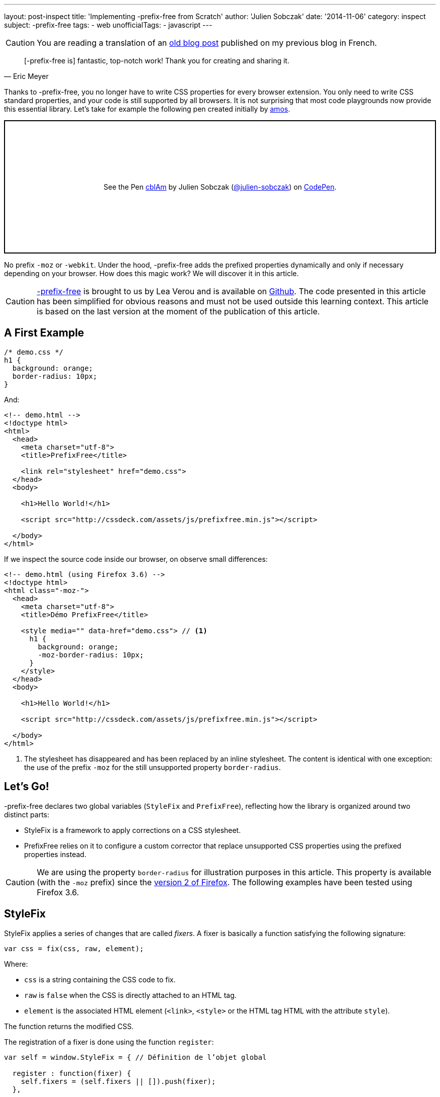 ---
layout: post-inspect
title: 'Implementing -prefix-free from Scratch'
author: 'Julien Sobczak'
date: '2014-11-06'
category: inspect
subject: -prefix-free
tags:
- web
unofficialTags:
  - javascript
---

:page-liquid:


[CAUTION.license]
====
You are reading a translation of an link:https://julien-sobczak.github.io/blog-fr/inspect/2014/11/06/prefix-free-from-scratch.html[old blog post] published on my previous blog in French.
====



[quote,Eric Meyer]
____
[-prefix-free is] fantastic, top-notch work! Thank you for creating and sharing it.
____

Thanks to -prefix-free, you no longer have to write CSS properties for every browser extension. You only need to write CSS standard properties, and your code is still supported by all browsers. It is not surprising that most code playgrounds now provide this essential library. Let's take for example the following pen created initially by link:http://codepen.io/amos/[amos].

++++
<p class="codepen" data-height="265" data-theme-id="light" data-default-tab="css,result" data-user="julien-sobczak" data-slug-hash="cblAm" style="height: 265px; box-sizing: border-box; display: flex; align-items: center; justify-content: center; border: 2px solid; margin: 1em 0; padding: 1em;" data-pen-title="cblAm">
  <span>See the Pen <a href="https://codepen.io/julien-sobczak/pen/cblAm">
  cblAm</a> by Julien Sobczak (<a href="https://codepen.io/julien-sobczak">@julien-sobczak</a>)
  on <a href="https://codepen.io">CodePen</a>.</span>
</p>
<script async src="https://cpwebassets.codepen.io/assets/embed/ei.js"></script>
++++

No prefix `-moz` or `-webkit`. Under the hood, -prefix-free adds the prefixed properties dynamically and only if necessary depending on your browser. How does this magic work? We will discover it in this article.

[CAUTION.license]
link:http://leaverou.github.io/prefixfree/[-prefix-free] is brought to us by Lea Verou and is available on link:https://github.com/LeaVerou/prefixfree[Github]. The code presented in this article has been simplified for obvious reasons and must not be used outside this learning context. This article is based on the last version at the moment of the publication of this article.

== A First Example

[source,css]
----
/* demo.css */
h1 {
  background: orange;
  border-radius: 10px;
}
----

And:

[source,html]
----
<!-- demo.html -->
<!doctype html>
<html>
  <head>
    <meta charset="utf-8">
    <title>PrefixFree</title>

    <link rel="stylesheet" href="demo.css">
  </head>
  <body>

    <h1>Hello World!</h1>

    <script src="http://cssdeck.com/assets/js/prefixfree.min.js"></script>

  </body>
</html>
----

If we inspect the source code inside our browser, on observe small differences:

[source,html,linenums,highlight='8..13']
----
<!-- demo.html (using Firefox 3.6) -->
<!doctype html>
<html class="-moz-">
  <head>
    <meta charset="utf-8">
    <title>Démo PrefixFree</title>

    <style media="" data-href="demo.css"> // <1>
      h1 {
        background: orange;
        -moz-border-radius: 10px;
      }
    </style>
  </head>
  <body>

    <h1>Hello World!</h1>

    <script src="http://cssdeck.com/assets/js/prefixfree.min.js"></script>

  </body>
</html>
----
<1> The stylesheet has disappeared and has been replaced by an inline stylesheet. The content is identical with one exception: the use of the prefix `-moz` for the still unsupported property `border-radius`.


== Let's Go!

-prefix-free declares two global variables (`StyleFix` and `PrefixFree`), reflecting how the library is organized around two distinct parts:

* StyleFix is a framework to apply corrections on a CSS stylesheet.
* PrefixFree relies on it to configure a custom corrector that replace unsupported CSS properties using the prefixed properties instead.

[CAUTION.license]
We are using the property `border-radius` for illustration purposes in this article. This property is available (with the `-moz` prefix) since the link:http://caniuse.com/#search=border-radius[version 2 of Firefox]. The following examples have been tested using Firefox 3.6.


== StyleFix

StyleFix applies a series of changes that are called _fixers_. A fixer is basically a function satisfying the following signature:

[source,javascript]
----
var css = fix(css, raw, element);
----

Where:

* `css` is a string containing the CSS code to fix.
* `raw` is `false` when the CSS is directly attached to an HTML tag.
* `element` is the associated HTML element (`<link>`, `<style>` or the HTML tag HTML with the attribute `style`).

The function returns the modified CSS.

The registration of a fixer is done using the function `register`:

[source,javascript]
----
var self = window.StyleFix = { // Définition de l’objet global

  register : function(fixer) {
    self.fixers = (self.fixers || []).push(fixer);
  },

};
----

The fixers are then triggered for every stylized element through the function `fix`:

[source,javascript]
----
fix : function(css, raw, element) {
 for (var i = 0; i < self.fixers.length; i++) {
  css = self.fixers[i](css, raw, element);
 }

 return css;
}
----

Nothing too complicated until now.

Now let's take a look at what happens when the page is loading. After the DOM is parsed by the browser, StyleFix looks for all tags `<link>`, `<style>` and the ones declaring the attribute `style`. For our implementation, we are going to consider only the tags `<style>` but the logic is unchanged for other types of tags.

[source,javascript]
----
var self = window.StyleFix = {

 styleElement : function(style) {
  style.textContent = self.fix(style.textContent, true, style);
 },

 process : function() {
  [].forEach.call(document.querySelectorAll('style'), StyleFix.styleElement);
 },

};

document.addEventListener('DOMContentLoaded', StyleFix.process, false);
----

[TIP]
.Zoom on `querySelectorAll`
====
The small subtlety of this code comes from the method link:https://developer.mozilla.org/en-US/docs/Web/API/Document.querySelectorAll[`querySelectorAll`] that returns an object link:https://developer.mozilla.org/en-US/docs/Web/API/NodeList[`NodeList`]. This object supports a property `length` and can be traversed using a `for` loop, except that we cannot use the common method link:https://developer.mozilla.org/fr/docs/Web/JavaScript/Reference/Objets_globaux/Array/forEach[`forEach`]. Why? `NodeList` is not an array and we need to use a small hack like `[].forEach.call(...)` to fix that (see link:https://developer.mozilla.org/en-US/docs/Web/API/NodeList[the `NodeList` documentation]).
====

We have finished with the object `StyleFix`. Here is the final implementation:

[source,javascript]
----
(function() {

  var self = window.StyleFix = {

   styleElement : function(style) {
    style.textContent = self.fix(style.textContent, true, style);
   },

   process : function() {
    [].forEach.call(document.querySelectorAll('style'), StyleFix.styleElement);
   },

   register : function(fixer) {
    (self.fixers = self.fixers || []).push(fixer);
   },

   fix : function(css, raw, element) {
    for (var i = 0; i < self.fixers.length; i++) {
     css = self.fixers[i](css, raw, element);
    }

    return css;
   }

  };

  document.addEventListener('DOMContentLoaded', StyleFix.process, false);
})();
----

Before moving on next section, here is an example of how to use it to convert all stylesheets using a single line:

[source,javascript]
----
StyleFix.register(function(css, raw, element) {
 return css.replace(/\n/gm, '');
});
----


== PrefixFree

If we omit many implementation concerns, we can start with a first operational, minimal version:

[source,javascript]
----
StyleFix.register(function(css, raw, element) {
 var prefix = '-moz-', // <1>
     properties = ['border-radius']; // <2>

 for (var i = 0; i < properties.length; i++) {
  var regex = RegExp(properties[i], 'gi'); // <3>
  css = css.replace(regex, prefix + properties[i]);
 }

 return css;
});
----
<1> We focus on Firefox 3.6 for now.
<2> We consider only the property `border-radius`.
<3> We search for every property to replace.

The code reuses the object `StyleFix` to register a custom fixer. This fixer replaces unsupported CSS properties with their equivalent. The regular expression allows making a global replacement. In JavaScript, the method link:https://developer.mozilla.org/fr/docs/Web/JavaScript/Reference/Objets_globaux/String/replace[replace] only replaces the first occurrence (a flag can be defined as the third argument but is currently not supported by the V8 engine).

If we want to run our code on new code, we still have to solve two remaining issues:

[.compact]
* How to *detect the browser prefix* to use?
* How to *identify the properties* to replace?

Let's start with the first question.

Several solutions are possible. We may use link:http://modernizr.com/[Modernizr] but -prefix-free use an even simpler solution. The code creates a new HTML element in the DOM and inspects the attribute `style` represented in JavaScript by the object link:https://developer.mozilla.org/en-US/docs/Web/API/CSSStyleDeclaration[`CSSStyleDeclaration`]. This object lists the values of all CSS properties supported by the browser. So, we just have to memorize the list of all properties starting with `-` to determine the prefix and answer the second question by the same token.

[source,javascript]
----
var prefix = undefined,
  properties = [],
  dummy = document.createElement('div').style;

for (var property in dummy) {
 property = deCamelCase(property); // <1>

 if (property.charAt(0) === '-') {
  properties.push(property);

  prefix = prefix || property.split('-')[1];
 }
}

self.prefix = '-' + prefix + '-';
----
<1> This line is necessary to find the name of the property as present in CSS. Indeed, in JavaScript, the CSS properties as defined as properties in the object link:https://developer.mozilla.org/en-US/docs/Web/API/CSSStyleDeclaration[`CSSStyleDeclaration`], and thus must conform to the rules of the JavaScript language (`-` is not allowed in an identifier).

We defined two utility functions to convert from one notation to the other:

[source,javascript]
----
function camelCase(str) {
 return str.replace(/-([a-z])/g, function($0, $1) {
  return $1.toUpperCase();
 }).replace('-', '');
}

function deCamelCase(str) {
 return str.replace(/[A-Z]/g, function($0) {
  return '-' + $0.toLowerCase()
 });
}
----

In the previous example, we used an array of all CSS properties with a prefix. We still have one case to manage: browsers evolve, and standard CSS properties become supported over time (ex: Firefox >= 4 supports both `-moz-border-radius` and `border-radius` properties). When the standard property is supported, we better had to use it and stop replacing it.

[source,javascript]
----
// (suite)
// var properties = [/* all properties with a supported prefix */]

self.properties = [];

supported = function(property) {
 return camelCase(property) in dummy;
}

// Get properties ONLY supported with a prefix
for (var i = 0; i < properties.length; i++) {
 var property = properties[i];
 var unprefixed = property.slice(self.prefix.length);

 if (!supported(unprefixed)) {
  self.properties.push(unprefixed);
 }
}
----

Our rewrite of PrefixFree is now complete:

[source,javascript]
----
(function(root) {

 function camelCase(str) {
  return str.replace(/-([a-z])/g, function($0, $1) {
   return $1.toUpperCase();
  }).replace('-', '');
 }

 function deCamelCase(str) {
  return str.replace(/[A-Z]/g, function($0) {
   return '-' + $0.toLowerCase()
  });
 }

 var self = window.PrefixFree = {
  prefixCSS : function(css, raw, element) {
   var prefix = self.prefix;

   for (var i = 0; i < self.properties.length; i++) {
    var regex = RegExp(self.properties[i], 'gi');
    css = css.replace(regex, prefix + self.properties[i]);
   }

   return css;
  }

 };

 (function() {
  var prefix = undefined,
    properties = [],
    dummy = document.createElement('div').style;

  supported = function(property) {
   return camelCase(property) in dummy;
  }

  for ( var property in dummy) {
   property = deCamelCase(property);

   if (property.charAt(0) === '-') {
    properties.push(property);

    prefix = prefix || property.split('-')[1];
   }
  }

  self.prefix = '-' + prefix + '-';

  self.properties = [];

  // Get properties ONLY supported with a prefix
  for (var i = 0; i < properties.length; i++) {
   var property = properties[i];
   var unprefixed = property.slice(self.prefix.length);

   if (!supported(unprefixed)) {
    self.properties.push(unprefixed);
   }
  }

 })();

 StyleFix.register(self.prefixCSS);

})(document.documentElement);
----


[NOTE.congratulations]
.Congratulations!
====
We have finished the coverage of -prefix-free. *Less than 100 lines of code have been necessary to recreate a basic implementation*. The complete source code is available link:https://github.com/julien-sobczak/prefixfree-from-scratch[here].
====

[NOTE.experiment]
.Try for yourself!
====
* Try to support the tags `<link>` and CSS properties defined using the HTML attributes `style`. Hint: Retrieve the content of external stylesheets in AJAX. What are the limitations?
* Try to support CSS changes done in JavaScript after the initial loading of the page. Hint: Listen events `DOMAttrModified` and `DOMNodeInserted` (see the plugin `prefixfree.dynamic-dom.js`).
* Try to support `@rules` and `keyframe`. Hint: Use more advanced regular expressions.
====

[NOTE.remember]
.To Remember
====
* StyleFix/PrefixFree is a great example of the approach *divide-and-conquer*.
* `querySelectorAll` returns an object of type `NodeList`, which is different from `Array`.
* The object `CSSStyleDeclaration` can be used to list all CSS properties supported by a browser.
====
